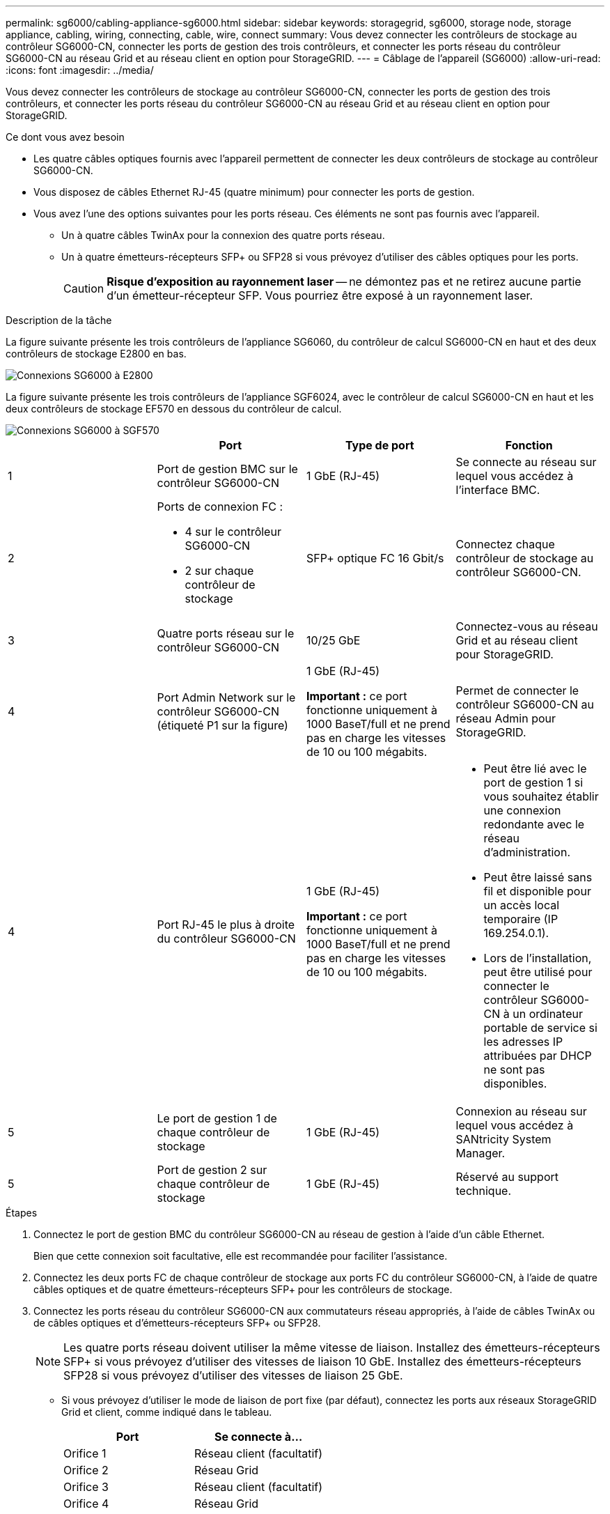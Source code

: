 ---
permalink: sg6000/cabling-appliance-sg6000.html 
sidebar: sidebar 
keywords: storagegrid, sg6000, storage node, storage appliance, cabling, wiring, connecting, cable, wire, connect 
summary: Vous devez connecter les contrôleurs de stockage au contrôleur SG6000-CN, connecter les ports de gestion des trois contrôleurs, et connecter les ports réseau du contrôleur SG6000-CN au réseau Grid et au réseau client en option pour StorageGRID. 
---
= Câblage de l'appareil (SG6000)
:allow-uri-read: 
:icons: font
:imagesdir: ../media/


[role="lead"]
Vous devez connecter les contrôleurs de stockage au contrôleur SG6000-CN, connecter les ports de gestion des trois contrôleurs, et connecter les ports réseau du contrôleur SG6000-CN au réseau Grid et au réseau client en option pour StorageGRID.

.Ce dont vous avez besoin
* Les quatre câbles optiques fournis avec l'appareil permettent de connecter les deux contrôleurs de stockage au contrôleur SG6000-CN.
* Vous disposez de câbles Ethernet RJ-45 (quatre minimum) pour connecter les ports de gestion.
* Vous avez l'une des options suivantes pour les ports réseau. Ces éléments ne sont pas fournis avec l'appareil.
+
** Un à quatre câbles TwinAx pour la connexion des quatre ports réseau.
** Un à quatre émetteurs-récepteurs SFP+ ou SFP28 si vous prévoyez d'utiliser des câbles optiques pour les ports.
+

CAUTION: *Risque d'exposition au rayonnement laser* -- ne démontez pas et ne retirez aucune partie d'un émetteur-récepteur SFP. Vous pourriez être exposé à un rayonnement laser.





.Description de la tâche
La figure suivante présente les trois contrôleurs de l'appliance SG6060, du contrôleur de calcul SG6000-CN en haut et des deux contrôleurs de stockage E2800 en bas.

image::../media/sg6000_e2800_connections.png[Connexions SG6000 à E2800]

La figure suivante présente les trois contrôleurs de l'appliance SGF6024, avec le contrôleur de calcul SG6000-CN en haut et les deux contrôleurs de stockage EF570 en dessous du contrôleur de calcul.

image::../media/sg6000_ef570_connections.png[Connexions SG6000 à SGF570]

|===
|  | Port | Type de port | Fonction 


 a| 
1
 a| 
Port de gestion BMC sur le contrôleur SG6000-CN
 a| 
1 GbE (RJ-45)
 a| 
Se connecte au réseau sur lequel vous accédez à l'interface BMC.



 a| 
2
 a| 
Ports de connexion FC :

* 4 sur le contrôleur SG6000-CN
* 2 sur chaque contrôleur de stockage

 a| 
SFP+ optique FC 16 Gbit/s
 a| 
Connectez chaque contrôleur de stockage au contrôleur SG6000-CN.



 a| 
3
 a| 
Quatre ports réseau sur le contrôleur SG6000-CN
 a| 
10/25 GbE
 a| 
Connectez-vous au réseau Grid et au réseau client pour StorageGRID.



 a| 
4
 a| 
Port Admin Network sur le contrôleur SG6000-CN (étiqueté P1 sur la figure)
 a| 
1 GbE (RJ-45)

*Important :* ce port fonctionne uniquement à 1000 BaseT/full et ne prend pas en charge les vitesses de 10 ou 100 mégabits.
 a| 
Permet de connecter le contrôleur SG6000-CN au réseau Admin pour StorageGRID.



| 4  a| 
Port RJ-45 le plus à droite du contrôleur SG6000-CN
 a| 
1 GbE (RJ-45)

*Important :* ce port fonctionne uniquement à 1000 BaseT/full et ne prend pas en charge les vitesses de 10 ou 100 mégabits.
 a| 
* Peut être lié avec le port de gestion 1 si vous souhaitez établir une connexion redondante avec le réseau d'administration.
* Peut être laissé sans fil et disponible pour un accès local temporaire (IP 169.254.0.1).
* Lors de l'installation, peut être utilisé pour connecter le contrôleur SG6000-CN à un ordinateur portable de service si les adresses IP attribuées par DHCP ne sont pas disponibles.




 a| 
5
 a| 
Le port de gestion 1 de chaque contrôleur de stockage
 a| 
1 GbE (RJ-45)
 a| 
Connexion au réseau sur lequel vous accédez à SANtricity System Manager.



 a| 
5
 a| 
Port de gestion 2 sur chaque contrôleur de stockage
 a| 
1 GbE (RJ-45)
 a| 
Réservé au support technique.

|===
.Étapes
. Connectez le port de gestion BMC du contrôleur SG6000-CN au réseau de gestion à l'aide d'un câble Ethernet.
+
Bien que cette connexion soit facultative, elle est recommandée pour faciliter l'assistance.

. Connectez les deux ports FC de chaque contrôleur de stockage aux ports FC du contrôleur SG6000-CN, à l'aide de quatre câbles optiques et de quatre émetteurs-récepteurs SFP+ pour les contrôleurs de stockage.
. Connectez les ports réseau du contrôleur SG6000-CN aux commutateurs réseau appropriés, à l'aide de câbles TwinAx ou de câbles optiques et d'émetteurs-récepteurs SFP+ ou SFP28.
+

NOTE: Les quatre ports réseau doivent utiliser la même vitesse de liaison. Installez des émetteurs-récepteurs SFP+ si vous prévoyez d'utiliser des vitesses de liaison 10 GbE. Installez des émetteurs-récepteurs SFP28 si vous prévoyez d'utiliser des vitesses de liaison 25 GbE.

+
** Si vous prévoyez d'utiliser le mode de liaison de port fixe (par défaut), connectez les ports aux réseaux StorageGRID Grid et client, comme indiqué dans le tableau.
+
|===
| Port | Se connecte à... 


 a| 
Orifice 1
 a| 
Réseau client (facultatif)



 a| 
Orifice 2
 a| 
Réseau Grid



 a| 
Orifice 3
 a| 
Réseau client (facultatif)



 a| 
Orifice 4
 a| 
Réseau Grid

|===
** Si vous prévoyez d'utiliser le mode de liaison du port de l'agrégat, connectez un ou plusieurs ports réseau à un ou plusieurs commutateurs. Vous devez connecter au moins deux des quatre ports pour éviter d'avoir un point de défaillance unique. Si vous utilisez plusieurs switchs pour une liaison LACP unique, les switchs doivent prendre en charge MLAG ou équivalent.


. Si vous prévoyez d'utiliser le réseau d'administration pour StorageGRID, connectez le port réseau d'administration du contrôleur SG6000-CN au réseau d'administration à l'aide d'un câble Ethernet.
. Connectez le port de gestion 1 (P1) de chaque contrôleur de stockage (port RJ-45 sur la gauche) au réseau de gestion pour SANtricity System Manager, à l'aide d'un câble Ethernet.
+
N'utilisez pas le port de gestion 2 (P2) sur les contrôleurs de stockage (le port RJ-45 sur la droite). Ce port est réservé au support technique.



.Informations associées
link:port-bond-modes-for-sg6000-cn-controller.html["Modes de liaison des ports pour le contrôleur SG6000-CN"]

link:reinstalling-sg6000-cn-controller-into-cabinet-or-rack.html["Réinstallation du contrôleur SG6000-CN dans une armoire ou un rack"]
